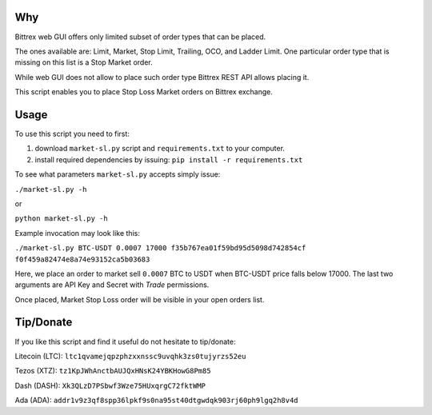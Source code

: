 Why
===

Bittrex web GUI offers only limited subset of order types that can be placed.

The ones available are: Limit, Market, Stop Limit, Trailing, OCO, and Ladder Limit.
One particular order type that is missing on this list is a Stop Market order.

.. image:: images/web-order-types.png
  :alt: Order types in Bittrex's web app

While web GUI does not allow to place such order type Bittrex REST API allows placing it.

This script enables you to place Stop Loss Market orders on Bittrex exchange.

Usage
=====

To use this script you need to first:

1. download ``market-sl.py`` script and ``requirements.txt`` to your computer.
2. install required dependencies by issuing: ``pip install -r requirements.txt``

To see what parameters ``market-sl.py`` accepts simply issue:

``./market-sl.py -h``

or 

``python market-sl.py -h``

Example invocation may look like this:

``./market-sl.py BTC-USDT 0.0007 17000 f35b767ea01f59bd95d5098d742854cf f0f459a82474e8a74e93152ca5b03683``

Here, we place an order to market sell ``0.0007`` BTC to USDT when BTC-USDT price falls below 17000. The last two arguments are API Key and Secret with `Trade` permissions.

Once placed, Market Stop Loss order will be visible in your open orders list.

.. image:: images/active-market-stop-loss.png
  :alt: Active market stop loss order listed in Bittrex's web app

Tip/Donate
==========

If you like this script and find it useful do not hesitate to tip/donate:

Litecoin (LTC): ``ltc1qvamejqpzphzxxnssc9uvqhk3zs0tujyrzs52eu``

Tezos (XTZ): ``tz1KpJWhAnctbAUJQxHNsK24YBKHowG8Pm85``

Dash (DASH): ``Xk3QLzD7PSbwf3Wze75HUxqrgC72fktWMP``

Ada (ADA): ``addr1v9z3qf8spp36lpkf9s0na95st40dtgwdqk903rj60ph9lgq2h8v4d``

